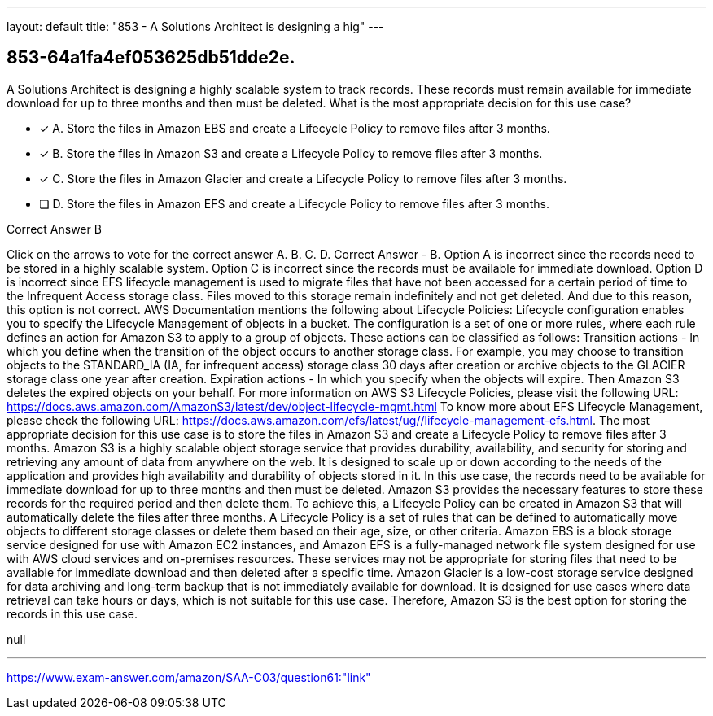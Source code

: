 ---
layout: default 
title: "853 - A Solutions Architect is designing a hig"
---


[.question]
== 853-64a1fa4ef053625db51dde2e.


****

[.query]
--
A Solutions Architect is designing a highly scalable system to track records.
These records must remain available for immediate download for up to three months and then must be deleted.
What is the most appropriate decision for this use case?


--

[.list]
--
* [*] A. Store the files in Amazon EBS and create a Lifecycle Policy to remove files after 3 months.
* [*] B. Store the files in Amazon S3 and create a Lifecycle Policy to remove files after 3 months.
* [*] C. Store the files in Amazon Glacier and create a Lifecycle Policy to remove files after 3 months.
* [ ] D. Store the files in Amazon EFS and create a Lifecycle Policy to remove files after 3 months.

--
****

[.answer]
Correct Answer  B

[.explanation]
--
Click on the arrows to vote for the correct answer
A.
B.
C.
D.
Correct Answer - B.
Option A is incorrect since the records need to be stored in a highly scalable system.
Option C is incorrect since the records must be available for immediate download.
Option D is incorrect since EFS lifecycle management is used to migrate files that have not been accessed for a certain period of time to the Infrequent Access storage class.
Files moved to this storage remain indefinitely and not get deleted.
And due to this reason, this option is not correct.
AWS Documentation mentions the following about Lifecycle Policies:
Lifecycle configuration enables you to specify the Lifecycle Management of objects in a bucket.
The configuration is a set of one or more rules, where each rule defines an action for Amazon S3 to apply to a group of objects.
These actions can be classified as follows:
Transition actions - In which you define when the transition of the object occurs to another storage class.
For example, you may choose to transition objects to the STANDARD_IA (IA, for infrequent access) storage class 30 days after creation or archive objects to the GLACIER storage class one year after creation.
Expiration actions - In which you specify when the objects will expire.
Then Amazon S3 deletes the expired objects on your behalf.
For more information on AWS S3 Lifecycle Policies, please visit the following URL:
https://docs.aws.amazon.com/AmazonS3/latest/dev/object-lifecycle-mgmt.html
To know more about EFS Lifecycle Management, please check the following URL:
https://docs.aws.amazon.com/efs/latest/ug//lifecycle-management-efs.html.
The most appropriate decision for this use case is to store the files in Amazon S3 and create a Lifecycle Policy to remove files after 3 months.
Amazon S3 is a highly scalable object storage service that provides durability, availability, and security for storing and retrieving any amount of data from anywhere on the web. It is designed to scale up or down according to the needs of the application and provides high availability and durability of objects stored in it.
In this use case, the records need to be available for immediate download for up to three months and then must be deleted. Amazon S3 provides the necessary features to store these records for the required period and then delete them.
To achieve this, a Lifecycle Policy can be created in Amazon S3 that will automatically delete the files after three months. A Lifecycle Policy is a set of rules that can be defined to automatically move objects to different storage classes or delete them based on their age, size, or other criteria.
Amazon EBS is a block storage service designed for use with Amazon EC2 instances, and Amazon EFS is a fully-managed network file system designed for use with AWS cloud services and on-premises resources. These services may not be appropriate for storing files that need to be available for immediate download and then deleted after a specific time.
Amazon Glacier is a low-cost storage service designed for data archiving and long-term backup that is not immediately available for download. It is designed for use cases where data retrieval can take hours or days, which is not suitable for this use case. Therefore, Amazon S3 is the best option for storing the records in this use case.
--

[.ka]
null

'''



https://www.exam-answer.com/amazon/SAA-C03/question61:"link"


